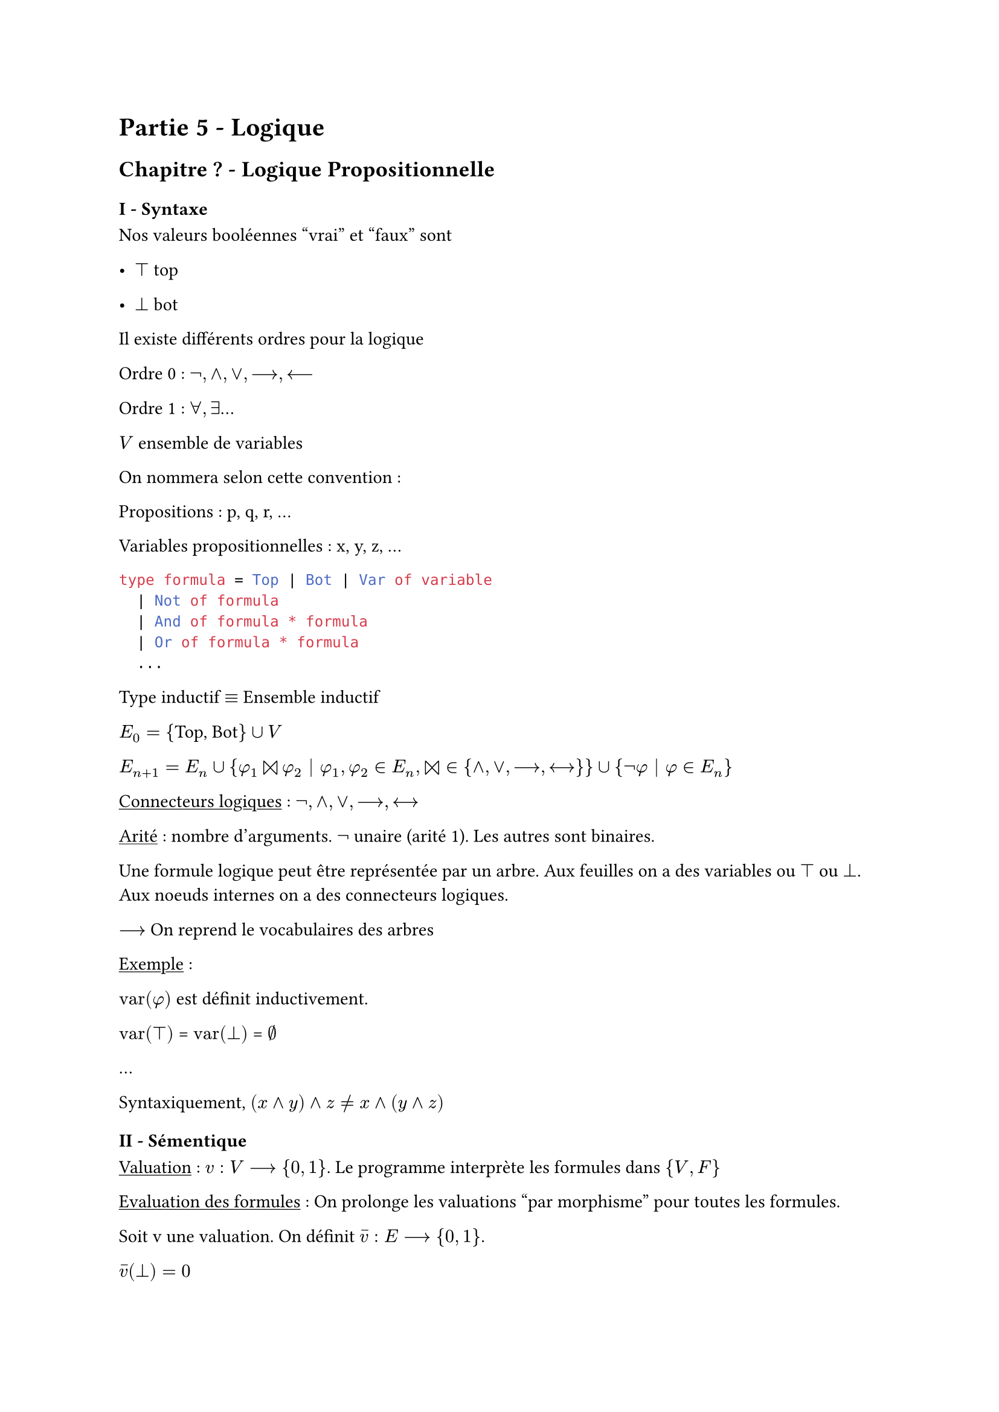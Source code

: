 #set text(
  font: "Noto Sans Imperial Aramaic",
  size: 11pt
)

= Partie 5 - Logique
== Chapitre ? - Logique Propositionnelle

=== I - Syntaxe
Nos valeurs booléennes "vrai" et "faux" sont

- $top$ top

- $bot$ bot

Il existe différents ordres pour la logique

Ordre 0 : $not, and, or, -->, <--$

Ordre 1 : $forall, exists$...

$V$ ensemble de variables

On nommera selon cette convention :

Propositions : p, q, r, ... 

Variables propositionnelles : x, y, z, ...

```ocaml
type formula = Top | Bot | Var of variable
  | Not of formula
  | And of formula * formula
  | Or of formula * formula
  ...
```
Type inductif $eq.triple$ Ensemble inductif

$E_0 = {$Top, Bot$} union V$

$E_(n+1) = E_n union {phi_1 join phi_2 | phi_1,phi_2 in E_n, join in {and, or, -->, <-->}}union {not phi | phi in E_n}$

#underline[Connecteurs logiques] : $not, and, or, -->, <-->$

#underline[Arité] : nombre d'arguments. $not$ unaire (arité 1). Les autres sont binaires.

Une formule logique peut être représentée par un arbre. Aux feuilles on a des variables ou $top$ ou $bot$. Aux noeuds internes on a des connecteurs logiques.


$-->$ On reprend le vocabulaires des arbres

#underline[Exemple] :

$"var"(phi)$ est définit inductivement.

$"var"(top)$ = $"var"(bot)$ = $emptyset$

...


Syntaxiquement, $(x and y) and z != x and (y and z)$

=== II - Sémentique

#underline[Valuation] : $v : V --> {0, 1}$. Le programme interprète les formules dans ${V, F}$

#underline[Evaluation des formules] : On prolonge les valuations "par morphisme" pour toutes les formules.

Soit v une valuation. On définit $accent(v, -):E --> {0, 1}$.

$accent(v, -)(bot) = 0$

$accent(v, -) = 1$

$accent(v, -) = v(x)$

$accent(v, -)(not phi) = 1 - accent(v, -)(phi)$

$accent(v, -)(phi join psi) = "table de "join" appliquée à" accent(v, -)(phi) "et" accent(v, -) (psi)$

#underline[Page 7 du poly] :

#underline[Notation] : $v models phi <=> v(phi) = 1$

avec une barre c'est $<=> v(phi) = 0$

$accent(v, -)(phi) = [|phi|]_v$

$v models phi$ "est un model satisfait"

satisfaisable / satfisfiable

tautologique = valide

antilogie

$phi models psi <--> forall v, v models phi --> v models psi$

Equivalence logique : $phi models psi$ et $psi models phi$ parfois notée $eq.triple$

=== 4 - Liens Syntaxe Sémantique

- La valeur de $accent(v, -)$ ne dépend que de $v(x)$ pour $x in$ $"var"(phi)$

#underline[Preuve par induction structurelle] :

Soit v et w tels que $v(x) = w(x) forall x in $ $"var"(phi)$.

- Si $phi = top$ alors $accent(v, -)(phi) = 1 = accent(w, -)(phi)$

- Si $phi = bot$ ...

- Si $phi = x$ alors $x in$ $"var"(phi)$ donc par hypothèse $v(x) = w(x)$ donc $accent(v, -)(x) = accent(w, -)(x)$

- Si $phi = not psi$ alors par induction structurelle : $accent(v, -)(psi) = accent(w, -)(psi)$. Donc $accent(v, -)(phi) = 1 - accent(v, -)(psi) = 1 - accent(w, -)(psi) = accent(w, -)(phi)$

Remarque : L'hypothèse d'induction s'applique car var($psi$) $subset.eq$ $"var"(phi)$.

- Si $phi = phi_1 join phi_2$ alors par induction $accent(v, -)(phi_1) = accent(w, -)(phi_1) and accent(v, -)(phi_2) = accent(w, -)(phi_2)$.En effet, var($phi_1$) $subset.eq$ $"var"(phi)$ et var($phi_2$) $subset.eq$ $"var"(phi)$.

Donc v et w coïncident sur var($phi_1$) et var($phi_2$).

Donc $accent(v, -)(phi) = accent(w, -)(phi)$ puisque le même calcul sur $accent(v, -)(phi_1)$ et $accent(v, -)(phi_2)$ s'opère dans le tableau de vérité. 

- $phi models psi$ ssi $phi --> psi$ est une tautologie

$phi models psi$ ssi $forall v$ valuation $v models phi$ implique $v models psi$ ssi $accent(v, -)(psi) = 1$ lorsque $accent(v, -)(phi) = 1$ ssi $accent(v, -)(phi -> psi) = 1$ d'après le tableau de vérité.

- $phi$ sat ssi $exists v : v models phi$ ssi $exists v : accent(v, -)(not phi) = 0$ ssi $not phi$ n'est pas valide


=== 5 - Prouver qu'une formule est une tautologie

==== 5.1 - Table de vérités

$phi$ tautologie ssi $forall v$ valuation $v models phi$

$-->$ BruteForce

Nombre $infinity$ de valuations mais $accent(v, -)(phi)$ ne dépend que de $v(x_1), v(x_2)... v(x_n)$ où ${x_1, ... x_n} =$ $"var"(phi)$.

$phi = x and y <--> y and x$

$"var"(phi)$ $= {x, y}$

#table(
  align: center,
  columns: 4,
  [$v(x), v(y)$], [$x and y$], [$y and x$], [phi],
  [0, 0], [0], [0], [1],
  [0, 1], [0], [0], [1],
  [1, 0], [0], [0], [1],
  [1, 1], [1], [1], [1],
)
Est une tautologie évidente

Autre exemple : $phi = ((x or y) and (not y or z)) --> x or z$

On notera $psi$ l'intérieur du membre gauche de $phi$

#table(
  align: center,
  columns: 6,
  [$v(x), v(y), v(z)$], [$x or y$], [$not y or z$], [$psi$], [$x or z$], [$phi$],
  [0, 0, 0], [0], [1], [0], [0], [1],
  [0, 0, 1], [0], [1], [0], [1], [1],
  [0, 1, 0], [1], [0], [0], [0], [1],
  [0, 1, 1], [1], [1], [1], [1], [1],
  [1, 0, 1], [1], [1], [1], [1], [1],
  [1, 1, 0], [1], [0], [0], [1], [1],
  [1, 1, 1], [1], [1], [1], [1], [1]
)

Il sagit donc d'une tautologie

#underline[Coût de la méthode] : n variable $==> 2^n$ lignes

==== 5.2 - Substitutions

Dans l'arbre, on remplace les feuilles avec x par des sous-arbres $psi$.

==== 5.4 - Réduction à SAT

$phi$ autologie ssi $not phi$ non satisfiable

Le problème :
- Entrée : Une formule $phi$
- Question : Est-elle satisfiable ?
S'appelle SAT

=== 7 - Systèmes de connecteurs Complets

$C = {not, or, and, -->, <-->}$

On sait réécrire les formules utilisant les connecteurs $-->$ et $<-->$ en des formules logiquement équivalentes et qui n'utilisent plus ces connecteurs. Autrement dit, on aurait pu construire E en prenant les connecteurs $C'={not, or, and}$.

En utilisant de Morgan, on réécrit $p and q eq.triple not (not p or not q)$.

Puis $C'' = {not, or}$ et même $C''' = {accent(and, -)}$ avec

#table(
  align: center,
  columns: 3,
  [$accent(and, -)$], [0], [1],
  [0], [1], [1],
  [1], [1], [0]
)

On a $not p eq.triple p accent(and, -) p$

Donc $p and q eq.triple not (p accent(and, -) q)$ car $p accent(and, -) q eq.triple not (p and q)$

=== 8 - FNC / FND

On se place dans le système complet ${not, and, or}$.

#underline[Littéraux] : Variables à négation de variable

#underline[Clause] : Disjonction de littéraux : $x or not y or z or t or not u$

#underline[Conjonction de clause] : $(x or not y or z) and (x or y or z) and (not x or z)$

#underline[Anticlause] : $x and y and not z$

#underline[FND] : $(...) or (...) or (...)$

Une forme normale serait un cas où $phi eq.triple psi$ ssi forme-normale($phi$) = forme-normale($psi$)

#underline[Prop] : Pour toute formule $phi$ il existe $psi_1$ et $psi_2$ des formules équivalentes à $phi$ telles que $psi_1$ en FNC (ou l'inverse).

Connaissant un FNC de $phi$, il est "facile" de trouver une FND de $not phi$

$phi = and.big_(i=1)^n or.big_(j=1)^(p_i) l_(i,j)$

$not phi = or.big_(i=1)^n not or.big_(j=1)^p_i l_(i,j) = or.big_(i=1)^n and.big_(j=1)^p_i not l_(i,j)$.

#underline[Deux cas] :
- Si $l_(i,j)$ est une variable alors $not l_(i,j)$ est un littéral
- Si $l_(i,j)$ est la négation d'une variable x alors $not l_(i,j) eq.triple x$.

==== 8.3 - Mise en Forme Normale
===== 1) Via table de vérité
On remarque qu'une FND se déduit directement de la table de vérité : on remarque les lignes avec du 1.

Une anticlose est similaire à une valuation. Une FND s'obtient comme la liste des valuations qui satisfont $phi$.

#underline[Rappel] : Pas unicité de la FND.
Ici $phi = (x and not y) or (y and z) or (x and z) or (y and not y)$. Le dernier terme peut être retiré.

#underline[Remarque] : On appelle FND (ou FNC) canonique une FND telle que chaque anticlause (resp. clause) qui contient exactement une fois chaque variable. Alors, il y a unicité de la FND canonique à l'ordre prêt.

===== 2) Via réécriture
Il s'agit de faire un parcours d'arbre avec un pattern-matching afin de remplacer certaines formes de sous-formules.

Il faudra faire ce parcours tant qu'il y aura quelque chose à modifier. On arrête la boucle quand la formule n'est plus modifiée.

```c
to_fnc(F):
  - remplacer les implications et équivalences comme dans la section 7
  - Tant que possible
      - Trouver une sous formule de F de la forme !(F1 || F2)
        et la remplacer dans F par (!F1 && !F2)
      - Idem avec une sous formule de la forme !(F1 && F2)
      - Idem avec une sous formule de la forme (F1 || (F2 && F3))
        par (F1 || F2) && (F1 || F3)
      - Idem avec (F1 && F2) || F3
```
#underline[A retenir] : La complexité reste exponentielle dans le pire des cas, mais il y aura des cas dans lesquels "cela se passe mieux" tandis que la construction de la table de vérité était exponentielle dans tous les cas. Notamment, en pratique sur de petits exemples, ce sera plus rapide que la table de vérité.

#underline[Remarque] : On va identifier un type de pire cas : $phi_n = or.big_(i=1)^n (x_i and y_i)$. Appliquer la distributivité du $or "sur le" and$ va se générer en formule équivalente à $phi_n$ en FNC, mais de taille exponentielle (voir 8.3.1). Donc notre algorithme de mise en FNC s'exécutea sur $phi_n$ en temps $Omega(2^n)$ au moins.

#underline[Remarque] : Complexité de la mise en FNC/FND : On a 2 méthodes en temps exponentiel.

#underline[Proposition] : Il n'existe pas d'algorithme de mise en forme normale qui soit de complexité $O(n^K)$ pour un entrant K.

#underline[Preuve] : $forall psi "en FNC" : psi eq.triple phi_n, |psi| >= 2^n$

*Preuve de la terminaison*

On définit q par induction structurelle sur les formules :

$forall x in V q(x) = 2 \
q(phi_1 and phi_2) = q(phi_1) + q(phi_2) + 1 \
q(phi_1 or phi_2) = q(phi_1) q(phi_2) \
q(not phi) = 4^q(phi)$

On montre que q est un variant de boucle pour la boucle while de l'algorithme.

On fait le calcul pour 1 des 4 règles.

$q(not(F_1 and F_2)) = 4^(q(F_1) + q(F_2) + 1)\
"et"\
q(not(not F_1 or not F_2)) = 4^q(F_1) 4^q(F_2) = 4^(q(F_1)+q(F_2)) < q(F_3)$

Petit rappel : On note $x_i, y_i, z_i$ les valeurs des variables au début du $i^e$ tour de boucle. Comme q est un variant :

$q(x_0, y_0, z_0) > q(x_1, y_1, z_1) > q(x_2, y_2, z_2) > ...> q(x_d, y_d, z_d).$

On veut majorer d (le nombre d'itération du while) : $d <= q(x_0, y_0, z_0) + 1$

Ici, la mise en FNC de $phi$ s'exécute en temps [au plus] $O(q(phi))$

C'est non satisfaisant car $q(phi)$ peut être de la forme $4^.^.^.^4^n | n = |phi|$.


===== 3) CNF Rapide
*Hors-programme*

Il existe un algorithme qui étant donné $phi$ produit $psi$ en FNC en temps polynomial tel que :

$exists v : v models phi <=> exists w : w models psi$

On dit que $phi$ et $psi$ sont équisatisfiables. 

=== 9 - Logique = Langage de Spécification

==== Problème du Pavage
$n "et" m$ les dimensions de rectangles à carreler

$S = {s_0, ..., s_(p-1)}$ l'ensemble des tuiles

$s_i = (n_i, e_i, s_i, o_i)$

Ensemble des variables : $p_(i,j,k)$ vraie si la tuile $s_k$ se trouve en position $(i, j)$.

A chaque emplacement $(i, j)$, une seule tuile

$and.big_(i = 1)^n and.big_(j = 1)^m and.big_(k=0)^(p-1) (p_(i,j,k) -> and.big_(l=0\ l eq.not k) not p_(i,j,l))$

Pour chaque emplacement il y a une tuile dessus

$and.big_(i=1)^n and.big_(j=1)^m (or.big_(k=0)^(p-1)p_(i,j,k))$

=== 10 - Problème SAT
C'est le nom que l'on donne au problème suivant :

#underline[Entrée] : $phi$

#underline[Question] : $phi$ est-elle satisfiable ?

#underline[Remarque] : $phi "SAT" <=> not phi "n'est pas valide"$. Le problème SAT est "équivalent" à la question "est-ce que $phi$ est une tautologie".

==== 1) BruteForce==== 1) BruteForce

On a une fonction d'évil renvoie uation `eval v phi` renvoie $accent(v, -)(phi)$.

On énumère les évaluations jusqu'à en trouver une qui satisfasse $phi$.

Correspond à l'approche "table de vérité"

==== 2) Algorithme de Quine

Algorithme permettant de savoir si $phi$ est satisfiable
```python
is_sat(phi):
  if var(phi) = void:
    renvoyer True ou False # phi vraie ou fausse
  else:
    for x in var(phi):
      if is_sat(phi[x <- Top])
        return True
      else:
        return is_sat(phi[x <- Bot])
```

==== 3) Raffinement dans le cas d'une CNF

$-->$ Le vrai algorithme de Quine

#underline[Littéral] : $x "ou" not x$
```ocaml
type litteral =
  | Lit of variable
  | Nlit of variable
```

#underline[Clause] : Disjonction de littéraux
```ocaml
type clause = litteral list
```

_Remarque : La clause vide équivaut à $bot$_

#underline[FNC] : Conjonction de clauses
```ocaml
type fnc = clause list
```
_Remarque : La fonction vide équivaut à $top$_

```python
# Précondition : phi en CNF
is_sat(phi):
  if phi est la fnc vide: return Tru
  if phi contient une clasuse vide: return False
  else:
    for x in var(phi):
      # On effectue un max de simplifications lors de la substitution
      if is_sat(phi[x<-Top]): return True
      else: return is_sat(phi[x<-Bot])
```
Mais que nous apporte la FNC ? Elle facilite les simplifications.

$phi[x<-top] --> "pour chaque clause c"$
- Si $x$ est dans c, on supprime la clause
- Si $not x$ est dans c, on retire $not x$ de la clause
Avec $phi[x<-bot]$ analogue

#underline[Optimisation] : Propagation des clauses unitaires : Si une clause c n'a qu'un seul littéral, on le met à directement à vrai.

#underline[Remarque] : La CNF permet de rendre plus efficace les simplifications dans l'algorithme de BackTracking de Quine. Mais la mise en CNF est exponentielle, d'où l'intérêt de la CNF rapide.

Amicalement Grégoire
